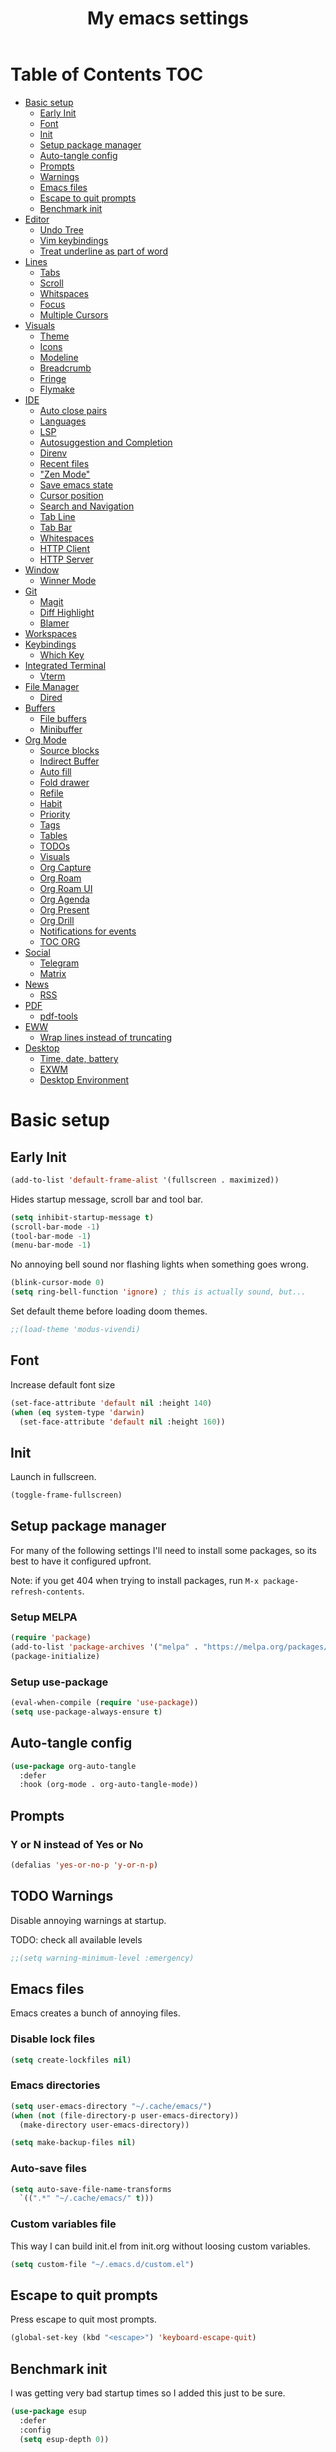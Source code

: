 #+title: My emacs settings
#+auto_tangle: t

* Table of Contents :TOC:
- [[#basic-setup][Basic setup]]
  - [[#early-init][Early Init]]
  - [[#font][Font]]
  - [[#init][Init]]
  - [[#setup-package-manager][Setup package manager]]
  - [[#auto-tangle-config][Auto-tangle config]]
  - [[#prompts][Prompts]]
  - [[#warnings][Warnings]]
  - [[#emacs-files][Emacs files]]
  - [[#escape-to-quit-prompts][Escape to quit prompts]]
  - [[#benchmark-init][Benchmark init]]
- [[#editor][Editor]]
  - [[#undo-tree][Undo Tree]]
  - [[#vim-keybindings][Vim keybindings]]
  - [[#treat-underline-as-part-of-word][Treat underline as part of word]]
- [[#lines][Lines]]
  - [[#tabs][Tabs]]
  - [[#scroll][Scroll]]
  - [[#whitspaces][Whitspaces]]
  - [[#focus][Focus]]
  - [[#multiple-cursors][Multiple Cursors]]
- [[#visuals][Visuals]]
  - [[#theme][Theme]]
  - [[#icons][Icons]]
  - [[#modeline][Modeline]]
  - [[#breadcrumb][Breadcrumb]]
  - [[#fringe][Fringe]]
  - [[#flymake][Flymake]]
- [[#ide][IDE]]
  - [[#auto-close-pairs][Auto close pairs]]
  - [[#languages][Languages]]
  - [[#lsp][LSP]]
  - [[#autosuggestion-and-completion][Autosuggestion and Completion]]
  - [[#direnv][Direnv]]
  - [[#recent-files][Recent files]]
  - [[#zen-mode]["Zen Mode"]]
  - [[#save-emacs-state][Save emacs state]]
  - [[#cursor-position][Cursor position]]
  - [[#search-and-navigation][Search and Navigation]]
  - [[#tab-line][Tab Line]]
  - [[#tab-bar][Tab Bar]]
  - [[#whitespaces][Whitespaces]]
  - [[#http-client][HTTP Client]]
  - [[#http-server][HTTP Server]]
- [[#window][Window]]
  - [[#winner-mode][Winner Mode]]
- [[#git][Git]]
  - [[#magit][Magit]]
  - [[#diff-highlight][Diff Highlight]]
  - [[#blamer][Blamer]]
- [[#workspaces][Workspaces]]
- [[#keybindings][Keybindings]]
  - [[#which-key][Which Key]]
- [[#integrated-terminal][Integrated Terminal]]
  - [[#vterm][Vterm]]
- [[#file-manager][File Manager]]
  - [[#dired][Dired]]
- [[#buffers][Buffers]]
  - [[#file-buffers][File buffers]]
  - [[#minibuffer][Minibuffer]]
- [[#org-mode][Org Mode]]
  - [[#source-blocks][Source blocks]]
  - [[#indirect-buffer][Indirect Buffer]]
  - [[#auto-fill][Auto fill]]
  - [[#fold-drawer][Fold drawer]]
  - [[#refile][Refile]]
  - [[#habit][Habit]]
  - [[#priority][Priority]]
  - [[#tags][Tags]]
  - [[#tables][Tables]]
  - [[#todos][TODOs]]
  - [[#visuals-1][Visuals]]
  - [[#org-capture][Org Capture]]
  - [[#org-roam][Org Roam]]
  - [[#org-roam-ui][Org Roam UI]]
  - [[#org-agenda][Org Agenda]]
  - [[#org-present][Org Present]]
  - [[#org-drill][Org Drill]]
  - [[#notifications-for-events][Notifications for events]]
  - [[#toc-org][TOC ORG]]
- [[#social][Social]]
  - [[#telegram][Telegram]]
  - [[#matrix][Matrix]]
- [[#news][News]]
  - [[#rss][RSS]]
- [[#pdf][PDF]]
  - [[#pdf-tools][pdf-tools]]
- [[#eww][EWW]]
  - [[#wrap-lines-instead-of-truncating][Wrap lines instead of truncating]]
- [[#desktop][Desktop]]
  - [[#time-date-battery][Time, date, battery]]
  - [[#exwm][EXWM]]
  - [[#desktop-environment][Desktop Environment]]

* Basic setup

** Early Init

#+property: header-args:emacs-lisp :tangle ~/.emacs.d/early-init.el

#+begin_src emacs-lisp :tangle ~/.emacs.d/early-init.el
  (add-to-list 'default-frame-alist '(fullscreen . maximized))
#+end_src

Hides startup message, scroll bar and tool bar.

#+begin_src emacs-lisp :tangle ~/.emacs.d/early-init.el
  (setq inhibit-startup-message t)
  (scroll-bar-mode -1)
  (tool-bar-mode -1)
  (menu-bar-mode -1)
#+end_src

No annoying bell sound nor flashing lights when something goes wrong.

#+begin_src emacs-lisp :tangle ~/.emacs.d/early-init.el
  (blink-cursor-mode 0)
  (setq ring-bell-function 'ignore) ; this is actually sound, but...
#+end_src

Set default theme before loading doom themes.

#+begin_src emacs-lisp :tangle ~/.emacs.d/early-init.el
  ;;(load-theme 'modus-vivendi)
#+end_src

#+property: header-args:emacs-lisp :tangle ~/.emacs.d/init.el

** Font

Increase default font size

#+begin_src emacs-lisp :tangle ~/.emacs.d/early-init.el
  (set-face-attribute 'default nil :height 140)
  (when (eq system-type 'darwin)
    (set-face-attribute 'default nil :height 160))
#+end_src

** Init

Launch in fullscreen.

#+begin_src emacs-lisp
  (toggle-frame-fullscreen)
#+end_src

** Setup package manager

For many of the following settings I'll need to install some packages, so its best to have it configured upfront.

Note: if you get 404 when trying to install packages, run ~M-x package-refresh-contents~.

*** Setup MELPA

#+begin_src emacs-lisp
  (require 'package)
  (add-to-list 'package-archives '("melpa" . "https://melpa.org/packages/") t)
  (package-initialize)
#+end_src

*** Setup use-package

#+begin_src emacs-lisp
  (eval-when-compile (require 'use-package))
  (setq use-package-always-ensure t)
#+end_src

** Auto-tangle config

#+begin_src emacs-lisp
  (use-package org-auto-tangle
    :defer
    :hook (org-mode . org-auto-tangle-mode))
#+end_src

** Prompts

*** Y or N instead of Yes or No

#+begin_src emacs-lisp
  (defalias 'yes-or-no-p 'y-or-n-p)
#+end_src

** TODO Warnings

Disable annoying warnings at startup.

TODO: check all available levels

#+begin_src emacs-lisp
  ;;(setq warning-minimum-level :emergency)
#+end_src

** Emacs files

Emacs creates a bunch of annoying files.

*** Disable lock files

#+begin_src emacs-lisp
  (setq create-lockfiles nil)
#+end_src

*** Emacs directories

#+begin_src emacs-lisp
  (setq user-emacs-directory "~/.cache/emacs/")
  (when (not (file-directory-p user-emacs-directory))
    (make-directory user-emacs-directory))

  (setq make-backup-files nil)
#+end_src

*** Auto-save files

#+begin_src emacs-lisp
  (setq auto-save-file-name-transforms
    `((".*" "~/.cache/emacs/" t)))
#+end_src
*** Custom variables file

This way I can build init.el from init.org without loosing custom variables.

#+begin_src emacs-lisp
  (setq custom-file "~/.emacs.d/custom.el")
#+end_src

** Escape to quit prompts

Press escape to quit most prompts.

#+begin_src emacs-lisp
  (global-set-key (kbd "<escape>") 'keyboard-escape-quit)
#+end_src

** Benchmark init

I was getting very bad startup times so I added this just to be sure.

#+begin_src emacs-lisp
  (use-package esup
    :defer
    :config
    (setq esup-depth 0))
#+end_src

** COMMENT General for keybindings

#+begin_src emacs-lisp
  (use-package general
    :config
    (general-create-definer general-leader
      :states ('normal 'visual)
      :keymaps 'override
      :prefix "SPC"))
#+end_src
* Editor

Basic editor settings. For more advanced tools see [[#ide][IDE]].

** Undo Tree

~C-x u~ launches the undo tree visualization.

#+begin_src emacs-lisp
  (use-package undo-tree
    :demand t
    :config
    (when (not (file-directory-p "~/.emacs.d/undotree"))
      (make-directory "~/.emacs.d/undotree"))
    (setq undo-tree-history-directory-alist '(("." . "~/.emacs.d/undotree")))
    (setq evil-undo-system 'undo-tree)
    (global-undo-tree-mode 1))
#+end_src

** Vim keybindings

*** Evil Mode

evil mode and evil-collection provide vim-like bindings.

#+begin_src emacs-lisp
  (use-package evil
    :demand t
    :custom
    (evil-want-integration t)
    (evil-want-C-u-scroll t)
    (evil-want-keybinding nil) ; what? idk
    ;;(evil-want-minibuffer t)
    (evil-undo-system 'undo-tree)
    (evil-cross-lines t)
    :bind
    (:map evil-normal-state-map
          ("SPC u" . universal-argument)
          ("H" . previous-buffer)
          ("L" . next-buffer))
    :config
    (evil-set-leader 'normal (kbd "SPC"))
    (evil-mode 1))

  (use-package evil-collection
    :after evil
    :config
    (evil-collection-init))
#+end_src

*** Evil Surround

Like you surround.

#+begin_src emacs-lisp
  (use-package evil-surround
    :ensure t
    :config
    (global-evil-surround-mode 1))
#+end_src

*** Keychord

I only use it to map ~jk~ to ~<Escape>~.

#+begin_src emacs-lisp
  (use-package key-chord
    :after evil
    :config
    (key-chord-mode 1)
    (setq key-chord-two-keys-delay 0.2)
    (key-chord-define evil-insert-state-map "jk" 'evil-normal-state))
#+end_src

** Treat underline as part of word

#+begin_src emacs-lisp
  (use-package emacs
    :hook ((prog-mode
            text-mode
            conf-mode)
           . (lambda ()
               (modify-syntax-entry ?_ "w"))))
#+end_src

* Lines

Show column number.

#+begin_src emacs-lisp
  (column-number-mode 1) ;; TODO
#+end_src

Absolute line numbers for insert state and relative for others.

#+begin_src emacs-lisp
  (use-package emacs
	:hook ((evil-insert-state-entry
			. (lambda ()
				(setq display-line-numbers-type t)
				(display-line-numbers-mode 1)))
		   (evil-insert-state-exit
			. (lambda ()
				(setq display-line-numbers-type 'relative)
				(display-line-numbers-mode 1)))))
#+end_src

Enable line numbers for some modes.

#+begin_src emacs-lisp
  (use-package emacs
    :hook ((text-mode
            prog-mode
            conf-mode) . display-line-numbers-mode))
#+end_src

Wrap long lines.

#+begin_src emacs-lisp
  ;;(global-visual-line-mode 1)
#+end_src

Truncate long lines.

#+begin_src emacs-lisp
  (set-default 'truncate-lines t)
#+end_src

Automatically break line wider than 80 cols.

#+begin_src emacs-lisp
  (setq-default fill-column 80)
#+end_src

** Tabs

#+begin_src emacs-lisp
  (setq-default tab-width 4)
  (setq-default indent-tabs-mode nil)
#+end_src

Indent wrapped lines.

#+begin_src emacs-lisp
  ;;(add-hook 'visual-line-mode 'adaptive-wrap-prefix-mode)
#+end_src

** Scroll

I don't know how to explain this shit.
But it improves scrolling for sure.

TODO: check what each settings do.

#+begin_src emacs-lisp
  ;; (setq scroll-step 1)
  ;; (setq scroll-margin 1)
  ;; (setq scroll-conservatively 1000)
  ;; (setq scroll-preserve-screen-position 1)
#+end_src

** TODO Whitspaces

*** TODO Highlight trailing whitespaces

TODO: add other modes

#+begin_src emacs-lisp
  (add-hook 'prog-mode '(setq show-trailing-whitespace t))
#+end_src

*** TODO Show symbols for spaces and tabs
TODO: show a symbol like ~>~ for tab and ~•~, ideally in visual mode.

** Focus

Makes only the current area highlighted.

#+begin_src emacs-lisp
  (use-package focus :defer)
#+end_src

** TODO Multiple Cursors

#+begin_src emacs-lisp
  (use-package evil-mc :defer)
#+end_src

* Visuals

** Theme

*** Doom Themes

#+begin_src emacs-lisp
  (use-package doom-themes
    :defer 0.3
    :config
    (setq doom-themes-enable-bold t)
    (setq doom-themes-enable-italic t)
    (load-theme 'doom-one t))
#+end_src

** Icons

#+begin_src emacs-lisp
  (use-package all-the-icons
    :if (display-graphic-p))

  (use-package all-the-icons-dired
    :hook (dired-mode . all-the-icons-dired-mode))

  ;; run once
  ;;(all-the-icons-install-fonts t)
  ;;(nerd-icons-install-fonts t)
#+end_src

** Modeline

*** Doom Modeline

Nicer modeline.

#+begin_src emacs-lisp
  (use-package doom-modeline
    :defer 1
    :config
    (setq doom-modeline-buffer-name nil)
    (setq doom-modeline-buffer-encoding nil)
    (doom-modeline-mode 1))
#+end_src

** Breadcrumb

#+begin_src emacs-lisp
  (use-package breadcrumb
    :hook
    ((prog-mode
      conf-mode
      text-mode
      vterm-mode)
     . breadcrumb-local-mode))
#+end_src

** Fringe

#+begin_src emacs-lisp
  (fringe-mode 8)
#+end_src

** Flymake

#+begin_src emacs-lisp
  (use-package sideline-flymake
    :hook (flymake-mode . sideline-mode)
    :init
    (setq sideline-flymake-display-mode 'line)
    (setq sideline-backends-right '(sideline-flymake)))
#+end_src

* IDE

** Auto close pairs

Auto close pairs like '',"", [ ], { }, depending on the file type.

#+begin_src emacs-lisp
  (electric-pair-mode 1)
#+end_src

** Languages
*** Go

#+begin_src emacs-lisp
  (use-package go-mode
    :defer
    :hook
    (go-mode . eglot-ensure))
#+end_src

Tool for adding/removing struct tags.

#+begin_src emacs-lisp
  (use-package go-tag :defer)
#+end_src

*** Nix
#+begin_src emacs-lisp
  (use-package nix-mode :defer)
#+end_src

*** YAML
#+begin_src emacs-lisp
  (use-package yaml-mode :defer)
#+end_src

*** Markdown
#+begin_src emacs-lisp
  (use-package markdown-mode :defer)
#+end_src

*** Python

#+begin_src emacs-lisp
  (use-package emacs
    :hook (python-mode . eglot-ensure))
#+end_src

*** XML

#+begin_src emacs-lisp
  (use-package emacs
    :config
    (setq nxml-child-indent 4)
    (setq nxml-attribute-indent 4))
#+end_src

*** Vue

#+begin_src emacs-lisp
  (use-package vue-mode)
#+end_src

*** C

#+begin_src emacs-lisp
  (use-package emacs
    :hook (c-mode . (lambda ()
                      (setq c-basic-offset 2)
                      (setq indent-tabs-mode nil))))
#+end_src

*** TODO JavaScript
** LSP

*** Eglot

Eglot is a builtin LSP client for emacs.

#+begin_src emacs-lisp
  (use-package eglot
    :hook
    (before-save
     . (lambda ()
         (when eglot-managed-p
           (call-interactively 'eglot-format)
           (call-interactively 'eglot-code-action-organize-imports))))

    :bind
    (:map evil-normal-state-map
          ("gi" . eglot-find-implementation)
          ("SPC l r" . eglot-rename)
          ("SPC l R" . eglot-reconnect)
          ("SPC l a a" . eglot-code-actions)
          ("SPC l a e" . eglot-code-action-extract))
    :init
    ;; do not block when loading lsp
    (setq eglot-sync-connect nil)
    (setq eglot-managed-p nil))
#+end_src

*** Eldoc and Eldoc box

Show docs as a hover box instead of using echo area.

#+begin_src emacs-lisp
  (use-package eldoc-box
      :config
      (eldoc-box-hover-at-point-mode 1)
      (setq eldoc-echo-area-use-multiline-p 1)
      (advice-add 'eldoc-doc-buffer :override 'eldoc-box-help-at-point))

#+end_src

** Autosuggestion and Completion

*** Corfu

Emacs supports completion builtin with ~C-M-i~, but for a VSCode-like completion I use corfu.
You can still use ~C-M-i~ to launch corfu.

#+begin_src emacs-lisp
  (use-package corfu
    :hook ((text-mode prog-mode conf-mode) . corfu-mode)
    :config
    (setq corfu-auto nil)
    (setq corfu-preview-current nil)
    (setq corfu-auto-delay 0.2)
    (setq corfu-auto-prefix 1)
    (setq corfu-cycle t)
    :bind
    (:map global-map
          ("C-SPC" . completion-at-point)))
#+end_src

*** Cape

Completion-at-point extensions.

#+begin_src emacs-lisp
  (use-package cape
    :init
    (dolist (mode '(text-mode-hook
                    prog-mode-hook
                    conf-mode-hook))
      (add-hook mode (lambda ()
                       (add-to-list 'completion-at-point-functions #'cape-tex)
                       (add-to-list 'completion-at-point-functions #'cape-emoji)
                       (add-to-list 'completion-at-point-functions #'cape-file)))))
#+end_src

** COMMENT DAP

#+begin_src emacs-lisp
  (use-package dap-mode)
#+end_src

** Direnv

#+begin_src emacs-lisp
  (use-package envrc
    :config
    (envrc-global-mode))
#+end_src

** Recent files

Show recent files with ~C-x C-r~.

#+begin_src emacs-lisp
  (recentf-mode 1)
  (setq recentf-max-menu-items 100)
  (setq recentf-max-saved-items 100)
  (global-set-key "\C-x\ \C-r" 'recentf-open)
#+end_src

** "Zen Mode"

#+begin_src emacs-lisp
  (use-package visual-fill-column
    :hook ((prog-mode
            eww-mode
            text-mode
            conf-mode
            org-agenda-mode)
           . visual-fill-column-mode)
    :init
    (setq visual-fill-column-center-text t)
    (setq visual-fill-column-width 100))
#+end_src

** Save emacs state

Save session when emacs is closed and restore when reopened.

#+begin_src emacs-lisp
  ;;(desktop-save-mode 1)
#+end_src

** Cursor position

Save cursor position per file.

#+begin_src emacs-lisp
  (save-place-mode 1)
#+end_src

** Search and Navigation

#+begin_src emacs-lisp
  (use-package consult
    :defer
    :bind
    (:map evil-normal-state-map
          ("SPC g s" . consult-git-grep)
          ("SPC l e" . consult-flymake)))
#+end_src

** Tab Line

#+begin_src emacs-lisp
  (use-package emacs
    :config
    (setq tab-line-switch-cycling t)
    :bind
    (:map evil-normal-state-map
          ("SPC k" . kill-this-buffer)
          ("SPC SPC l" . tab-line-switch-to-next-tab)
          ("SPC SPC h" . tab-line-switch-to-prev-tab)))
#+end_src

** Tab Bar

#+begin_src emacs-lisp
  (use-package emacs
    :config
    (setq tab-bar-tab-hints t)
    :bind
    (:map evil-normal-state-map
          ("gc" . tab-bar-close-tab)
          ("gn" . tab-bar-new-tab)
          ("gh" . tab-bar-switch-to-prev-tab)
          ("gl" . tab-bar-switch-to-next-tab)))
#+end_src

** Whitespaces

#+begin_src emacs-lisp
  (use-package whitespace
    :hook
    ((prog-mode conf-mode) . whitespace-mode)
    :config
    (setq whitespace-style '(face tabs spaces trailing space-mark tab-mark)))
#+end_src

** HTTP Client

#+begin_src emacs-lisp
  (use-package restclient :defer t)
#+end_src

** HTTP Server

#+begin_src emacs-lisp
  (use-package simple-httpd :defer t)
#+end_src
* Window

** Winner Mode

Winner Mode can undo and redo window changes, like opening and closing.

#+begin_src emacs-lisp
  (use-package emacs
    :bind
    (:map evil-normal-state-map
          ("C-w u" . winner-undo)
          ("C-w C-r" . winner-redo))
    :config
    (winner-mode 1))
#+end_src


* Git

** Magit

I use the default ~C-x g~ binding.

TODO: hook to file save

#+begin_src emacs-lisp
  (use-package magit :defer)
#+end_src

** Diff Highlight

TODO: hook to magit

#+begin_src emacs-lisp
  (use-package diff-hl
    :defer 1
    :hook ((magit-pre-refresh . diff-hl-magit-pre-refresh)
           (magit-post-refresh . diff-hl-magit-post-refresh))
    :init
    (global-diff-hl-mode 1))
#+end_src

** Blamer

Blamer shows a git blame similar to GitLens in VSCode.

#+begin_src emacs-lisp
  (use-package blamer :defer)
#+end_src

* Workspaces

** COMMENT Perspective

#+begin_src emacs-lisp
  (use-package persp-mode
    :bind
    (:map evil-normal-state-map
          ("SPC SPC p" . persp-mode)
          ("SPC SPC s" . persp-switch)
          ("SPC SPC l" . persp-next)
          ("SPC SPC h" . persp-prev)))
#+end_src

* Keybindings

** Which Key

~whick-key~ suggests key combinations as you press them.

#+begin_src emacs-lisp
  (use-package which-key
    :config
    (setq which-key-idle-delay 0.5)
    (which-key-mode))
#+end_src

* Integrated Terminal

** Vterm

#+begin_src emacs-lisp
  (defun my/vterm (name)
    (interactive "sname: ")
    (vterm (concat "vterm - " name)))
#+end_src

#+begin_src emacs-lisp
  (use-package vterm
    :ensure nil
    :defer
    :bind
    (:map evil-normal-state-map
          (("SPC t" . my/vterm))))
#+end_src

* File Manager
** Dired

Automatically update dired when a file is changed.

#+begin_src emacs-lisp
  (use-package emacs
    :hook
    (dired-mode . dired-hide-details-mode)
    :config
    (setq global-auto-revert-non-file-buffers t)
    :bind
    (:map dired-mode-map
          ("<tab>" . dired-find-file-other-window)))
#+end_src

* Buffers

** File buffers

Refreshs file automatically when its changed by other program. Also refreshes dired.

#+begin_src emacs-lisp
  (use-package emacs
    :bind
    (:map evil-normal-state-map
          (("gb" . evil-switch-to-windows-last-buffer)
           ("M-p" . evil-prev-buffer)
           ("M-n" . evil-next-buffer)))
    :config
    (global-auto-revert-mode 1))

#+end_src

Use ibuffer instead of list-buffers.

#+begin_src emacs-lisp
  (use-package emacs
    :bind ("C-x C-b" . ibuffer))
#+end_src

** Minibuffer

*** Persist minibuffer's history

In ~M-x~, ~C-x C-f~ and so on.

#+begin_src emacs-lisp
  (savehist-mode 1)
  (setq history-length 100)
#+end_src

*** Vertico

Improves minibuffer by showing multiple options in a vertical list.

#+begin_src emacs-lisp
  (use-package vertico
    :config
    (vertico-mode)
    (vertico-mouse-mode)
    (setq vertico-count 20)
    (setq vertico-cycle t)

    :bind
    (:map vertico-map
          ("C-j" . vertico-next)
          ("C-k" . vertico-previous)))
#+end_src

Make vertico appear at the center of the screen.

#+begin_src emacs-lisp
  (use-package vertico-posframe
    :config (vertico-posframe-mode))
#+end_src

*** Marginalia

- Adds description for commands in ~M-x~
- Adds extra info to find file
- Adds extra info to ~C-h v~

#+begin_src emacs-lisp
  (use-package marginalia
    :init
    (marginalia-mode))
#+end_src

*** Orderless

Provides fuzzy search for files, commands, variables, and so on.

#+begin_src emacs-lisp
  (use-package orderless
    :custom
    (completion-styles '(orderless basic))
    (completion-category-overrides '((file (styles basic partial-completion)))))
#+end_src

* Org Mode

** Source blocks

Open ~C-c '~ in the same window

#+begin_src emacs-lisp
  (setq org-src-window-setup 'current-window)
#+end_src

** Indirect Buffer

#+begin_src emacs-lisp
  (setq org-indirect-buffer-display 'current-window)
#+end_src

** Auto fill

#+begin_src emacs-lisp
  (use-package org
    :hook (org-mode . auto-fill-mode))
#+end_src

** Fold drawer

#+begin_src emacs-lisp
  (defun my/org-fold-hide-drawer-all ()
    (interactive)
    (org-fold-hide-drawer-all))
#+end_src

** Refile

#+begin_src emacs-lisp
  (use-package org
    :config
    (setq org-directory "~/Git/Org"))

  ;; (advice-add 'org-refile :after 'org-save-all-org-buffers)
#+end_src

** Habit

#+begin_src emacs-lisp
  (use-package org
    :config
    (require 'org-habit)
    (add-to-list 'org-modules 'org-habit)
    (setq org-habit-graph-column 60))
#+end_src


** Priority

#+begin_src emacs-lisp
  (use-package org
    :config
    (setq org-priority-highest 0)
    (setq org-priority-lowest 5)
    (setq org-priority-default 5))
#+end_src

** Tags

#+begin_src emacs-lisp
  (use-package org
    :config
    (setq org-tag-alist '(("emacs" . ?e)
                          ("study" . ?s)
                          ("cal" . ?c)
                          ("later" . ?l)
                          ("next" . ?n)
                          ("work" . ?W)
                          ("write" . ?w)
                          ("health" . ?h))))
#+end_src

** Tables

#+begin_src emacs-lisp
  (use-package org
    :bind
    (:map org-mode-map
          ("C-c h" . org-table-move-cell-left)
          ("C-c l" . org-table-move-cell-right)
          ("C-c k" . org-table-move-cell-up)
          ("C-c j" . org-table-move-cell-down)))
#+end_src

** TODOs

#+begin_src emacs-lisp
  (use-package org
    :config
    (setq org-log-into-drawer t)
    (setq org-log-done 'item)
    (setq org-hierarchical-todo-statistics t) ;; TODO cookie count not recursive
    (setq org-todo-keywords
          '((sequence "TODO" "|" "DONE")))
    :bind
    (("C-c C-x C-o" . org-clock-out)))
#+end_src

#+begin_src emacs-lisp
  (defun my/clocktable-write (&rest args)
    (apply #'org-clocktable-write-default args)
    (save-excursion
      (forward-char)
      (org-table-move-column-right)
      (org-table-move-column-right)))

  (setq org-time-clocksum-format '(:hours "%d" :require-hours t :minutes ":%02d" :require-minutes t))

  (setq org-duration-format 'h:mm)
#+end_src

** Visuals

Show headings with special bullets instead o asterisks.

#+begin_src emacs-lisp
  (use-package org-bullets
    :hook (org-mode . org-bullets-mode))
#+end_src

Visually indent text inside headings.

#+begin_src emacs-lisp
  (use-package org
    :hook (org-mode . org-indent-mode))
#+end_src

Change title and heading sizes.

#+begin_src emacs-lisp
  (defvar my/org-big-fonts '((org-document-title . 1.8)
                             (org-level-1 . 1.6)
                             (org-level-2 . 1.4)
                             (org-level-3 . 1.2)))
  (defun my/org-big ()
    (interactive)
    (dolist (face my/org-big-fonts)
      (set-face-attribute (car face) nil :height (cdr face))))

  (defun my/org-smol ()
    (interactive)
    (dolist (face my/org-big-fonts)
      (set-face-attribute (car face) nil :height 1.0)))
#+end_src

Whether to hide or not symbols for emphasis like ~a~, *b*, /c/...

#+begin_src emacs-lisp
 (setq org-hide-emphasis-markers nil)
#+end_src

Replace ~-~ by ~•~ on unordered lists.

#+begin_src emacs-lisp
  (font-lock-add-keywords 'org-mode
      '(("^ *\\([-]\\) "
      (0 (prog1 () (compose-region (match-beginning 1) (match-end 1) "•"))))))
#+end_src

** Org Capture

#+begin_src emacs-lisp
  (use-package org
    :bind
    (:map global-map
          ("C-c c" . org-capture))
    :config
    (setq org-capture-templates
          '(("c"
             "Capture to inbox"
             entry
             (file+headline "tasks.org" "Personal")
             "* TODO %?\n:PROPERTIES:\n:CREATED: %U\n:END:")
            ("w"
             "Capture work task"
             entry
             (file+headline "tasks.org" "Work")
             "* TODO (JIRA-123) %?\n:PROPERTIES:\n:CREATED: %U\n:END:\n** TODO \n** TODO PR\n** TODO subir stg\n** TODO validar stg\n** TODO subir prd\n")
            )))
#+end_src

** TODO COMMENT color calendar

(defadvice calendar-generate-month
  (after highlight-weekend-days (month year indent) activate)
  "Highlight weekend days"
  (dotimes (i 31)
    (let ((date (list month (1+ i) year))
          (count (length (org-agenda-get-day-entries
                          "~/Git/Org/tasks.org" (list month (1+ i) year)))))
      (unless (= count 0)
		(calendar-mark-visible-date date)))))

** Org Roam

#+begin_src emacs-lisp
  (use-package org-roam
    :defer
    :config
    (when (not (file-directory-p "~/Git/Org/Roam"))
      (make-directory "~/Git/Org/Roam"))
    (setq org-roam-directory "~/Git/Org/Roam")

    (org-roam-db-autosync-enable)

    :bind
    (("C-c n f" . org-roam-node-find)
     ("C-c n i" . org-roam-node-insert)
     ("C-c n d d" . org-roam-dailies-goto-today)
     ("C-c n d y" . org-roam-dailies-goto-yesterday)
     ("C-c n d t" . org-roam-dailies-goto-tomorrow)))
#+end_src

** Org Roam UI

Visualize Roam graph in real time.

#+begin_src emacs-lisp
  (use-package org-roam-ui :defer)
#+end_src


** Org Agenda

Custom agenda views, agenda settings, and so on.

#+begin_src emacs-lisp
  (defun my/org-agenda-show-all-dates ()
    (interactive)
    (setq org-agenda-show-all-dates
          (if org-agenda-show-all-dates nil t))
    (org-agenda-redo))

  (use-package org
    :init
    (setq org-scheduled-past-days 0
          org-agenda-start-with-log-mode nil
          org-agenda-window-setup 'current-window
          org-agenda-block-separator ?―
          org-agenda-start-day nil
          org-agenda-span 1
          org-agenda-show-all-dates nil
          org-agenda-skip-deadline-if-done t
          org-agenda-clockreport-parameter-plist '(:link t :maxlevel 2)
          org-agenda-skip-scheduled-if-done nil
          org-deadline-warning-days 0
          org-agenda-start-with-follow-mode nil
          org-agenda-compact-blocks nil
          org-agenda-use-time-grid t
          org-agenda-skip-archived-trees nil
          org-agenda-current-time-string "←"
          org-agenda-files '("tasks.org")
          org-agenda-log-mode-items '(closed)

          org-agenda-prefix-format '((agenda . "  %-12t %s ")
                                     (todo . "  ")
                                     (tags . "  ")
                                     (search . "  "))

          org-agenda-time-grid
          '((daily today require-timed)
            (800 900 1000 1100 1200 1300 1400 1500 1600 1700 1800 1900 2000 2100 2200)
            " ┄┄┄┄┄ " "")

          org-agenda-custom-commands
          '(("a" "Agenda"
             ((agenda ""
                      ((org-agenda-span 'day)))
              (agenda ""
                      ((org-agenda-start-day "+1d")
                       (org-agenda-overriding-header "Upcoming (1-3 days)")
                       (org-agenda-span 3)
                       (org-agenda-show-all-dates t)
                       (org-agenda-use-time-grid nil)))))
            ("d" "To-do"
             ((agenda ""
                      ((org-agenda-span 'day)
                       (org-agenda-time-grid '((daily today require-timed)
                          ()
                          " ┄┄┄┄┄ " ""))))
              (tags-todo "+PRIORITY=\"1\""
                         ((org-agenda-overriding-header "Urgent")
                          (org-agenda-skip-function
                           '(org-agenda-skip-entry-if 'scheduled))))
              (tags-todo "-later"
                         ((org-agenda-overriding-header "In progress")
                          (org-agenda-skip-function
                           '(org-agenda-skip-entry-if 'notregexp "CLOCK: \\[." 'scheduled))))
              (tags-todo "+next"
                         ((org-agenda-overriding-header "Next")
                          (org-agenda-skip-function
                           '(org-agenda-skip-entry-if 'regexp "CLOCK: \\[" 'scheduled))))))
            ("e" "Tasks by effort"
             ((tags-todo "+TODO=\"TODO\"+Effort>\"\""
                         ((org-agenda-overriding-header "Tasks by effort")
                          (org-agenda-sorting-strategy '(effort-up))
                          (org-agenda-skip-function
                           '(org-agenda-skip-entry-if 'scheduled))
                          (org-agenda-prefix-format '((tags . "%-5e - ")))))))
            ("E" "Tasks without effort"
             ((tags-todo "+TODO=\"TODO\"+Effort=\"\"+LEVEL=2"
                         ((org-agenda-overriding-header "Tasks without effort")
                          (org-agenda-skip-function
                           '(org-agenda-skip-entry-if 'scheduled))
                          ))))
            ))

    (custom-set-faces
     '(org-agenda-current-time ((t (:foreground "green" :weight bold)))))

    :bind
    ((:map global-map
           ("C-c a" . org-agenda)
           ("C-'" . org-cycle-agenda-files))
     (:map org-agenda-mode-map
           ("C-a" . my/org-agenda-show-all-dates)
           ("j" . org-agenda-next-line)
           ("C-j" . org-agenda-goto-date)
           ("h" . org-agenda-earlier)
           ("l" . org-agenda-later)
           ("C-d" . evil-scroll-down)
           ("C-w C-w" . evil-window-next)
           ("C-u" . evil-scroll-up)
           ("M-g" . org-agenda-toggle-time-grid)
           ("z" . evil-scroll-line-to-center)
           ("g" . evil-goto-first-line)
           ("G" . evil-goto-line)
           ("k" . org-agenda-previous-line))))
#+end_src

*** COMMENT Example agenda

#+begin_src emacs-lisp
  (use-package org
    :config
    (setq org-agenda-files '("exemplo.org")))
#+end_src


** Org Present

#+begin_src emacs-lisp
  (use-package org-present
    :defer
    :hook ((org-present-mode
            . (lambda ()
                (org-present-hide-cursor)
				(setq display-line-numbers-type nil)
                (display-line-numbers-mode 1)))
           (org-present-mode-quit
            . (lambda ()
                (org-present-show-cursor)
				(setq display-line-numbers-type 'relative)
                (display-line-numbers-mode 1)))))
#+end_src

** Org Drill

#+begin_src emacs-lisp
  (use-package org-drill
    :config
    (add-to-list 'org-modules 'org-drill))

  (advice-add 'org-drill-time-to-inactive-org-timestamp :override
              (lambda (time)
                "Convert TIME into org-mode timestamp."
                (format-time-string
                 (concat "[" (cdr org-time-stamp-formats) "]")
                 time)))
#+end_src

** Notifications for events

#+begin_src emacs-lisp
  (defun my/org-agenda-to-appt ()
    (setq appt-time-msg-list nil)
    (org-agenda-to-appt))

  (use-package emacs
    :hook
    ((org-agenda-after-show . my/org-agenda-to-appt)
     (after-save . (lambda ()
                     (when (eq major-mode 'org-mode)
                       (my/org-agenda-to-appt)))))
    :config
    (setq appt-message-warning-time 60)
    (setq appt-display-interval 5)
    (setq appt-disp-window-function
          (lambda (remaining new-time msg)
            (notifications-notify
             :title
             (message "In %s minutes" remaining)
             :body
             msg
             :urgency
             'critical)))
    (appt-activate t))
#+end_src

** COMMENT Org Alert

Probably won't need this no more.

#+begin_src emacs-lisp
  (use-package org-alert
    :config
    (setq alert-default-style 'notifications)
    (when (eq system-type 'darwin)
      (setq alert-default-style 'osx-notifier))
    (setq org-alert-interval (* 5 60))
    (setq org-alert-notify-cutoff 60)
    (setq org-alert-notify-after-event-cutoff 5)
    (setq org-alert-notification-title "ORG AGENDA")
    (org-alert-enable))
#+end_src

** TOC ORG

Generate a table-of-contents automatically.

#+begin_src emacs-lisp
  (use-package toc-org
    :hook
    (org-mode . toc-org-mode))
#+end_src

* Social

** Telegram

#+begin_src emacs-lisp
  (use-package telega
    :ensure nil ;; installed and built through nix
    :init
    (setq telega-emoji-use-images nil))
#+end_src

** Matrix

#+begin_src emacs-lisp
  (use-package ement :defer)
#+end_src

* News

** RSS

#+begin_src emacs-lisp
  (use-package elfeed
    :config
    (setq elfeed-feeds
          '(
            ;; DHH
            "https://world.hey.com/dhh/feed.atom" 
            ;; Martin Fowler
            "https://martinfowler.com/feed.atom" 
            ;; Go Blog
            "https://go.dev/blog/feed.atom" 
            ;; ThePrimeTime
            "https://www.youtube.com/feeds/videos.xml?channel_id=UCUyeluBRhGPCW4rPe_UvBZQ" 
            ;; Mental Outlaw
            "https://www.youtube.com/feeds/videos.xml?channel_id=UC7YOGHUfC1Tb6E4pudI9STA" 
            ;; Fireship
            "https://www.youtube.com/feeds/videos.xml?channel_id=UCsBjURrPoezykLs9EqgamOA" 
            ;; Lakka News
            "https://www.lakka.tv/articles/feed.xml" 
            )))
#+end_src

*** TODO org-elfeed

* PDF

** pdf-tools

I tried default emacs doc-view-mode but it didn't work with the PDFs I tested.

Installing pdf-tools and opening a PDF file just works here.

#+begin_src emacs-lisp
  (use-package pdf-tools
    :config
    (pdf-tools-install))
#+end_src

* EWW

** Wrap lines instead of truncating 

#+begin_src emacs-lisp
  (use-package emacs
    :hook (eww-mode . visual-line-mode)
    :config
    (setq eww-retrieve-command
          ;;'("google-chrome-stable" "--headless" "--dump-dom")
          nil
          ))
#+end_src

* Desktop

** Time, date, battery

#+begin_src emacs-lisp
  (use-package emacs
    :config
    (setq display-time-day-and-date t)
    (setq display-time-format "%a %H:%M %d/%m")
    (setq display-time-default-load-average nil)
    (display-time-mode 1)
    (display-battery-mode 1))
#+end_src


** EXWM

#+begin_src emacs-lisp
  (use-package exwm
	:hook
	((exwm-init . (lambda ()
					(exwm-workspace-switch-create 1)))
	 (exwm-update-class . (lambda ()
							(exwm-workspace-rename-buffer exwm-class-name)))
	 ;; (exwm-manage-finish . (lambda ()
	 ;;                         (exwm-input-set-local-simulation-keys '([?\s-j] . [down]))))
	 )

	:config
	;; Set the default number of workspaces
	(setq exwm-workspace-number 10)
	(setq exwm-systemtray-height 32)

	(setq exwm-input-simulation-keys
		  '(
			;; ([?\s-h] . [left])
			;; ([?\s-l] . [right])
			([?\s-k] . [up])
			([?\s-j] . [down])
			;; ([?0] . [home])
			;; ([?$] . [end])
			([?\C-\s-u] . [prior])
			([?\C-\s-d] . [next])
			;; ([?x] . [delete])
			;; ([?D] . [S-end delete])
			))

	;; When window "class" updates, use it to set the buffer name
	;; (add-hook 'exwm-update-class-hook #'efs/exwm-update-class)


	;; These keys should always pass through to Emacs
	(setq exwm-input-prefix-keys
		  '(?\C-x
			?\C-u
			?\C-w
			?\C-h
			?\M-x
			?\M-`
			?\M-&
			?\M-:
			?\C-\M-j  ;; Buffer list
			?\C-\ ))  ;; Ctrl+Space

	;; Ctrl+Q will enable the next key to be sent directly
	(define-key exwm-mode-map [?\C-q] 'exwm-input-send-next-key)

	;; Set up global key bindings.  These always work, no matter the input state!
	;; Keep in mind that changing this list after EXWM initializes has no effect.
	(setq exwm-input-global-keys
		  `(
			;; Reset to line-mode (C-c C-k switches to char-mode via exwm-input-release-keyboard)
			([?\s-r] . exwm-reset)

			;; Move between windows
			([s-left] . windmove-left)
			([s-right] . windmove-right)
			([s-up] . windmove-up)
			([s-down] . windmove-down)

			;; Launch applications via shell command
			([?\s-d] . (lambda (command)
						 (interactive (list (read-shell-command "$ ")))
						 (start-process-shell-command command nil command)))

			;; Switch workspace
			([?\s-w] . exwm-workspace-switch)

			;; 's-N': Switch to certain workspace with Super (Win) plus a number key (0 - 9)
			,@(mapcar (lambda (i)
						`(,(kbd (format "s-%d" i)) .
						  (lambda ()
							(interactive)
							(exwm-workspace-switch-create ,i))))
					  (number-sequence 0 9))

			,@(mapcar (lambda (i)
						`(,(kbd (format "S-s-%d" i)) .
						  (lambda ()
							(interactive)
							(exwm-workspace-move-window ,i))))
					  (number-sequence 0 9))))

	(exwm-systemtray-mode 0)
	(exwm-enable))
#+end_src

** Desktop Environment

#+begin_src emacs-lisp
  (use-package desktop-environment
    :after exwm
    :config
    ;; (desktop-environment-brightness-small-increment "2%+")
    ;; (desktop-environment-brightness-small-decrement "2%-")
    ;; (desktop-environment-brightness-normal-increment "5%+")
    ;; (desktop-environment-brightness-normal-decrement "5%-")
    (desktop-environment-mode))
#+end_src
